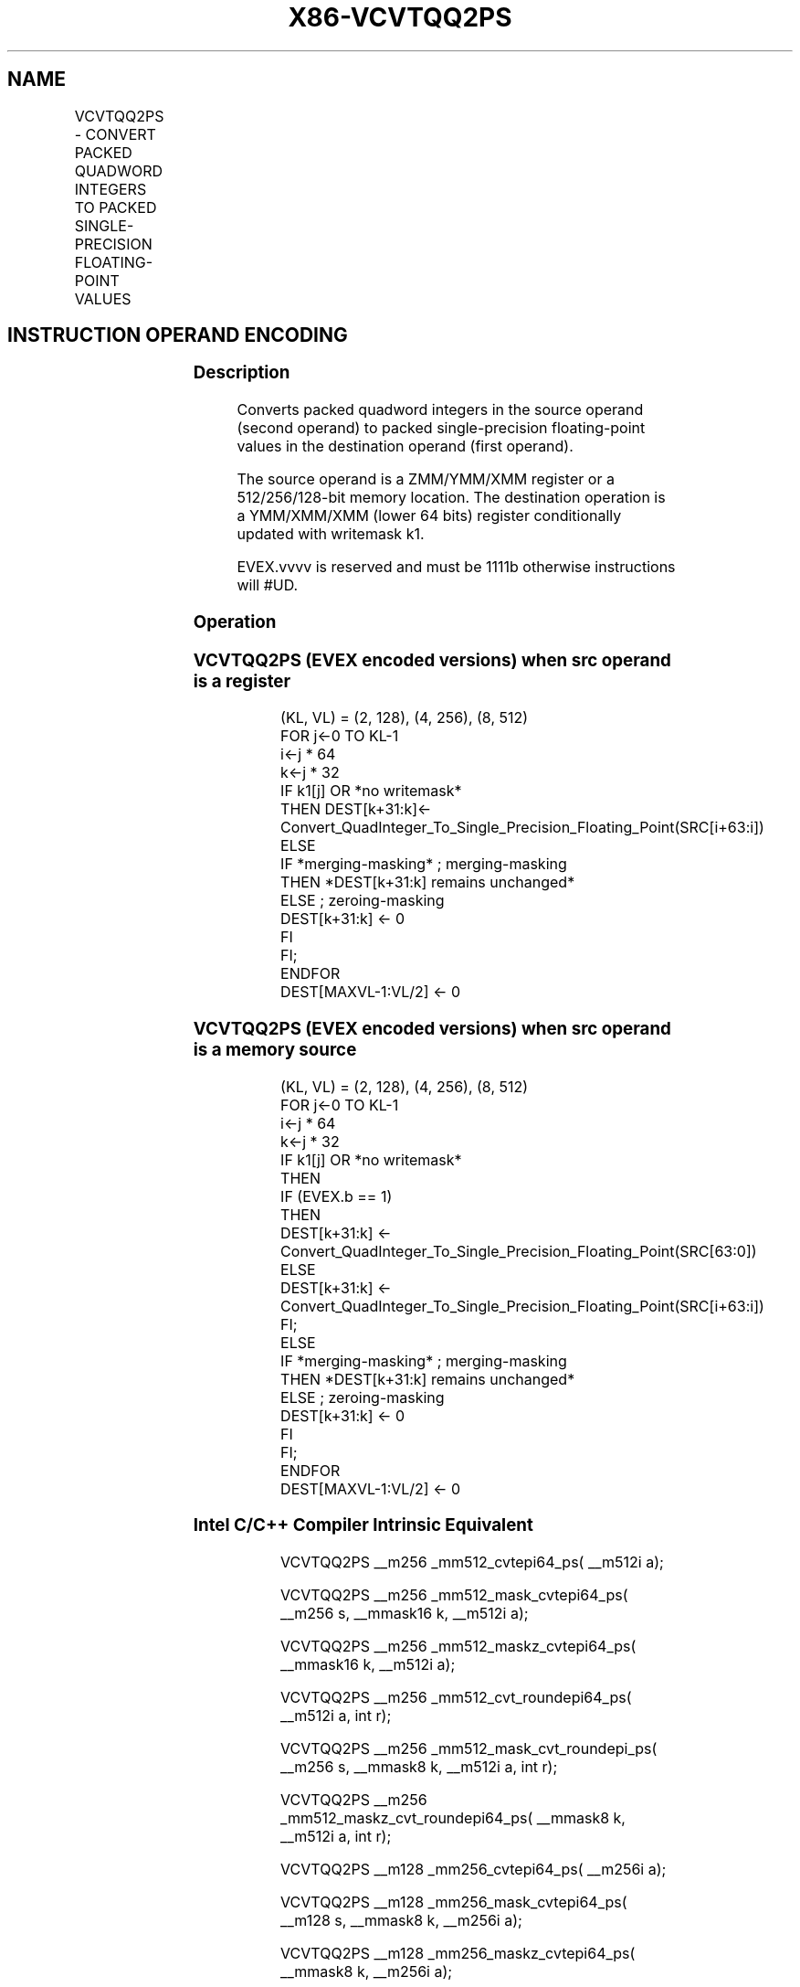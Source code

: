 .nh
.TH "X86-VCVTQQ2PS" "7" "May 2019" "TTMO" "Intel x86-64 ISA Manual"
.SH NAME
VCVTQQ2PS - CONVERT PACKED QUADWORD INTEGERS TO PACKED SINGLE-PRECISION FLOATING-POINT VALUES
.TS
allbox;
l l l l l 
l l l l l .
\fB\fCOpcode/Instruction\fR	\fB\fCOp/En\fR	\fB\fC64/32 bit Mode Support\fR	\fB\fCCPUID Feature Flag\fR	\fB\fCDescription\fR
T{
EVEX.128.0F.W1 5B /r VCVTQQ2PS xmm1 {k1}{z}, xmm2/m128/m64bcst
T}
	A	V/V	AVX512VL AVX512DQ	T{
Convert two packed quadword integers from xmm2/mem to packed single\-precision floating\-point values in xmm1 with writemask k1.
T}
T{
EVEX.256.0F.W1 5B /r VCVTQQ2PS xmm1 {k1}{z}, ymm2/m256/m64bcst
T}
	A	V/V	AVX512VL AVX512DQ	T{
Convert four packed quadword integers from ymm2/mem to packed single\-precision floating\-point values in xmm1 with writemask k1.
T}
T{
EVEX.512.0F.W1 5B /r VCVTQQ2PS ymm1 {k1}{z}, zmm2/m512/m64bcst{er}
T}
	A	V/V	AVX512DQ	T{
Convert eight packed quadword integers from zmm2/mem to eight packed single\-precision floating\-point values in ymm1 with writemask k1.
T}
.TE

.SH INSTRUCTION OPERAND ENCODING
.TS
allbox;
l l l l l l 
l l l l l l .
Op/En	Tuple Type	Operand 1	Operand 2	Operand 3	Operand 4
A	Full	ModRM:reg (w)	ModRM:r/m (r)	NA	NA
.TE

.SS Description
.PP
Converts packed quadword integers in the source operand (second operand)
to packed single\-precision floating\-point values in the destination
operand (first operand).

.PP
The source operand is a ZMM/YMM/XMM register or a 512/256/128\-bit memory
location. The destination operation is a YMM/XMM/XMM (lower 64 bits)
register conditionally updated with writemask k1.

.PP
EVEX.vvvv is reserved and must be 1111b otherwise instructions will
#UD.

.SS Operation
.SS VCVTQQ2PS (EVEX encoded versions) when src operand is a register
.PP
.RS

.nf
(KL, VL) = (2, 128), (4, 256), (8, 512)
FOR j←0 TO KL\-1
    i←j * 64
    k←j * 32
    IF k1[j] OR *no writemask*
        THEN DEST[k+31:k]←
            Convert\_QuadInteger\_To\_Single\_Precision\_Floating\_Point(SRC[i+63:i])
        ELSE
            IF *merging\-masking* ; merging\-masking
                THEN *DEST[k+31:k] remains unchanged*
                ELSE ; zeroing\-masking
                    DEST[k+31:k] ← 0
            FI
    FI;
ENDFOR
DEST[MAXVL\-1:VL/2] ← 0

.fi
.RE

.SS VCVTQQ2PS (EVEX encoded versions) when src operand is a memory source
.PP
.RS

.nf
(KL, VL) = (2, 128), (4, 256), (8, 512)
FOR j←0 TO KL\-1
    i←j * 64
    k←j * 32
    IF k1[j] OR *no writemask*
        THEN
            IF (EVEX.b == 1)
                THEN
                    DEST[k+31:k] ←
            Convert\_QuadInteger\_To\_Single\_Precision\_Floating\_Point(SRC[63:0])
                ELSE
                    DEST[k+31:k] ←
            Convert\_QuadInteger\_To\_Single\_Precision\_Floating\_Point(SRC[i+63:i])
            FI;
        ELSE
            IF *merging\-masking* ; merging\-masking
                THEN *DEST[k+31:k] remains unchanged*
                ELSE ; zeroing\-masking
                    DEST[k+31:k] ← 0
            FI
    FI;
ENDFOR
DEST[MAXVL\-1:VL/2] ← 0

.fi
.RE

.SS Intel C/C++ Compiler Intrinsic Equivalent
.PP
.RS

.nf
VCVTQQ2PS \_\_m256 \_mm512\_cvtepi64\_ps( \_\_m512i a);

VCVTQQ2PS \_\_m256 \_mm512\_mask\_cvtepi64\_ps( \_\_m256 s, \_\_mmask16 k, \_\_m512i a);

VCVTQQ2PS \_\_m256 \_mm512\_maskz\_cvtepi64\_ps( \_\_mmask16 k, \_\_m512i a);

VCVTQQ2PS \_\_m256 \_mm512\_cvt\_roundepi64\_ps( \_\_m512i a, int r);

VCVTQQ2PS \_\_m256 \_mm512\_mask\_cvt\_roundepi\_ps( \_\_m256 s, \_\_mmask8 k, \_\_m512i a, int r);

VCVTQQ2PS \_\_m256 \_mm512\_maskz\_cvt\_roundepi64\_ps( \_\_mmask8 k, \_\_m512i a, int r);

VCVTQQ2PS \_\_m128 \_mm256\_cvtepi64\_ps( \_\_m256i a);

VCVTQQ2PS \_\_m128 \_mm256\_mask\_cvtepi64\_ps( \_\_m128 s, \_\_mmask8 k, \_\_m256i a);

VCVTQQ2PS \_\_m128 \_mm256\_maskz\_cvtepi64\_ps( \_\_mmask8 k, \_\_m256i a);

VCVTQQ2PS \_\_m128 \_mm\_cvtepi64\_ps( \_\_m128i a);

VCVTQQ2PS \_\_m128 \_mm\_mask\_cvtepi64\_ps( \_\_m128 s, \_\_mmask8 k, \_\_m128i a);

VCVTQQ2PS \_\_m128 \_mm\_maskz\_cvtepi64\_ps( \_\_mmask8 k, \_\_m128i a);

.fi
.RE

.SS SIMD Floating\-Point Exceptions
.PP
Precision

.SS Other Exceptions
.PP
EVEX\-encoded instructions, see Exceptions Type E2

.TS
allbox;
l l 
l l .
#UD	If EVEX.vvvv != 1111B.
.TE

.SH SEE ALSO
.PP
x86\-manpages(7) for a list of other x86\-64 man pages.

.SH COLOPHON
.PP
This UNOFFICIAL, mechanically\-separated, non\-verified reference is
provided for convenience, but it may be incomplete or broken in
various obvious or non\-obvious ways. Refer to Intel® 64 and IA\-32
Architectures Software Developer’s Manual for anything serious.

.br
This page is generated by scripts; therefore may contain visual or semantical bugs. Please report them (or better, fix them) on https://github.com/ttmo-O/x86-manpages.

.br
Copyleft TTMO 2020 (Turkish Unofficial Chamber of Reverse Engineers - https://ttmo.re).

